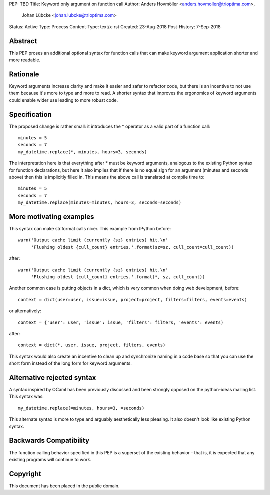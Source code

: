 PEP: TBD
Title: Keyword only argument on function call
Author: Anders Hovmöller <anders.hovmoller@trioptima.com>,
        Johan Lübcke <johan.lubcke@trioptima.com>
Status: Active
Type: Process
Content-Type: text/x-rst
Created: 23-Aug-2018
Post-History: 7-Sep-2018


Abstract
========

This PEP proses an additional optional syntax for function calls that
can make keyword argument application shorter and more readable.

Rationale
=========

Keyword arguments increase clarity and make it easier and safer to
refactor code, but there is an incentive to not use them because it's
more to type and more to read. A shorter syntax that improves the
ergonomics of keyword arguments could enable wider use leading to
more robust code.

Specification
=============

The proposed change is rather small: it introduces the * operator as
a valid part of a function call::

    minutes = 5
    seconds = 7
    my_datetime.replace(*, minutes, hours=3, seconds)


The interpretation here is that everything after * must be keyword
arguments, analogous to the existing Python syntax for function
declarations, but here it also implies that if there is no equal sign
for an argument (minutes and seconds above) then this is implicitly
filled in. This means the above call is translated at compile time
to::

    minutes = 5
    seconds = 7
    my_datetime.replace(minutes=minutes, hours=3, seconds=seconds)



More motivating examples
========================

This syntax can make str.format calls nicer. This example from IPython
before::

    warn('Output cache limit (currently {sz} entries) hit.\n'
         'Flushing oldest {cull_count} entries.'.format(sz=sz, cull_count=cull_count))

after::

    warn('Output cache limit (currently {sz} entries) hit.\n'
         'Flushing oldest {cull_count} entries.'.format(*, sz, cull_count))

Another common case is putting objects in a dict, which is very
common when doing web development, before::

    context = dict(user=user, issue=issue, project=project, filters=filters, events=events)

or alternatively::

    context = {'user': user, 'issue': issue, 'filters': filters, 'events': events)

after::

    context = dict(*, user, issue, project, filters, events)

This syntax would also create an incentive to clean up and synchronize
naming in a code base so that you can use the short form instead of the
long form for keyword arguments.

Alternative rejected syntax
===========================

A syntax inspired by OCaml has been previously discussed and been
strongly opposed on the python-ideas mailing list. This syntax was::

    my_datetime.replace(=minutes, hours=3, =seconds)

This alternate syntax is more to type and arguably aesthetically less
pleasing. It also doesn't look like existing Python syntax.

Backwards Compatibility
=======================

The function calling behavior specified in this PEP is a superset
of the existing behavior - that is, it is expected that any
existing programs will continue to work.

Copyright
=========

This document has been placed in the public domain.


..
   Local Variables:
   mode: indented-text
   indent-tabs-mode: nil
   sentence-end-double-space: t
   fill-column: 70
   coding: utf-8
   End:
